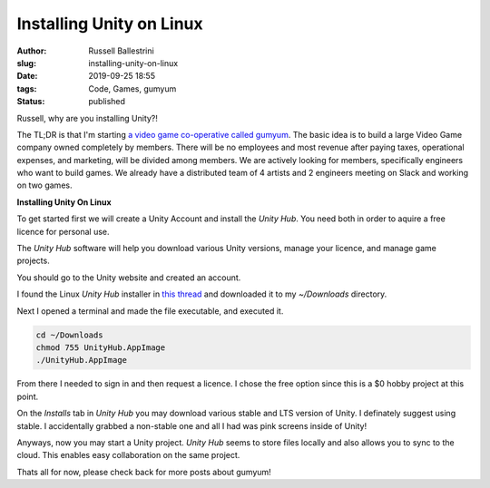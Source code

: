 Installing Unity on Linux 
################################################################

:author: Russell Ballestrini
:slug: installing-unity-on-linux
:date: 2019-09-25 18:55
:tags: Code, Games, gumyum
:status: published

Russell, why are you installing Unity?!

The TL;DR is that I'm starting `a video game co-operative called gumyum <https://gumyum.com>`_. The basic idea is to build a large Video Game company owned completely by members. There will be no employees and most revenue after paying taxes, operational expenses, and marketing, will be divided among members. We are actively looking for members, specifically engineers who want to build games. We already have a distributed team of 4 artists and 2 engineers meeting on Slack and working on two games.

**Installing Unity On Linux**

To get started first we will create a Unity Account and install the `Unity Hub`.
You need both in order to aquire a free licence for personal use.

The `Unity Hub` software will help you download various Unity versions, manage your licence, and manage game projects.

You should go to the Unity website and created an account.

I found the Linux `Unity Hub` installer in `this thread <https://forum.unity.com/threads/unity-hub-v-1-0-0-is-now-available.555547/>`_ and downloaded it to my `~/Downloads` directory.

Next I opened a terminal and made the file executable, and executed it.

.. code-block:: bash

 cd ~/Downloads
 chmod 755 UnityHub.AppImage
 ./UnityHub.AppImage

From there I needed to sign in and then request a licence. I chose the free option since this is a $0 hobby project at this point.

On the `Installs` tab in `Unity Hub` you may download various stable and LTS version of Unity. I definately suggest using stable. I accidentally grabbed a non-stable one and all I had was pink screens inside of Unity!

Anyways, now you may start a Unity project. `Unity Hub` seems to store files locally and also allows you to sync to the cloud. This enables easy collaboration on the same project.

Thats all for now, please check back for more posts about gumyum!
